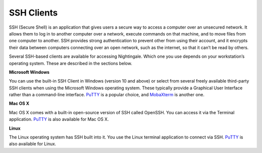 SSH Clients
===========

SSH (Secure Shell) is an application that gives users a secure way to access a computer over an unsecured network. It allows them to log in to another computer over a network, execute commands on that machine, and to move files from one computer to another. SSH provides strong authentication to prevent other from using their account, and it encrypts their data between computers connecting over an open network, such as the internet, so that it can’t be read by others.

Several SSH-based clients are available for accessing Nightingale. Which one you use depends on your workstation’s operating 
system. These are described in the sections below.

**Microsoft Windows**

You can use the built-in SSH Client in Windows (version 10 and above) or select from several freely available third-party SSH 
clients when using the Microsoft Windows operating system. These typically provide a Graphical User Interface rather than a 
command-line interface. `PuTTY <http://www.chiark.greenend.org.uk/~sgtatham/putty/>`_ is a popular choice, and
`MobaXterm <http://mobaxterm.mobatek.net/>`_ is another one.

**Mac OS X**

Mac OS X comes with a built-in open-source version of SSH called OpenSSH. You can access it via the Terminal application. 
`PuTTY <http://www.chiark.greenend.org.uk/~sgtatham/putty/>`_ is also available for Mac OS X.

**Linux**

The Linux operating system has SSH built into it. You use the Linux terminal application to connect via SSH. 
`PuTTY <http://www.chiark.greenend.org.uk/~sgtatham/putty/>`_ is also available for Linux.
